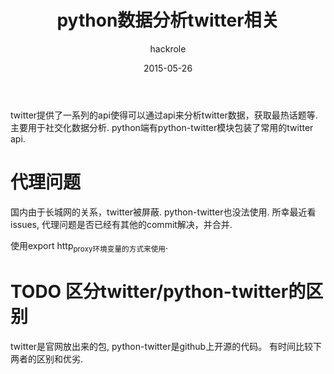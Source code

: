 #+Author: hackrole
#+Email: daipeng123456@gmail.com
#+Date: 2015-05-26
#+TITLE: python数据分析twitter相关

twitter提供了一系列的api使得可以通过api来分析twitter数据，获取最热话题等.
主要用于社交化数据分析. python端有python-twitter模块包装了常用的twitter api.


* 代理问题
国内由于长城网的关系，twitter被屏蔽. python-twitter也没法使用.
所幸最近看issues, 代理问题是否已经有其他的commit解决，并合并.

使用export http_proxy环境变量的方式来使用.

* TODO 区分twitter/python-twitter的区别
twitter是官网放出来的包, python-twitter是github上开源的代码。
有时间比较下两者的区别和优劣.